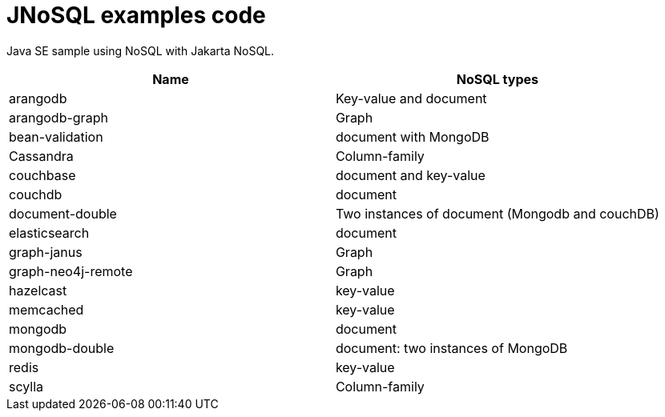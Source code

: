 = JNoSQL examples code

Java SE sample using NoSQL with Jakarta NoSQL.

[cols="Table's name"]
|===
|Name|NoSQL types

|arangodb
|Key-value and document

|arangodb-graph
|Graph

|bean-validation
|document with MongoDB

|Cassandra
|Column-family

|couchbase
|document and key-value

|couchdb
|document

|document-double
|Two instances of document (Mongodb and couchDB)

|elasticsearch
|document

|graph-janus
|Graph

|graph-neo4j-remote
|Graph

|hazelcast
|key-value

|memcached
|key-value

|mongodb
|document

|mongodb-double
|document: two instances of MongoDB

|redis
|key-value

|scylla
|Column-family
|===
